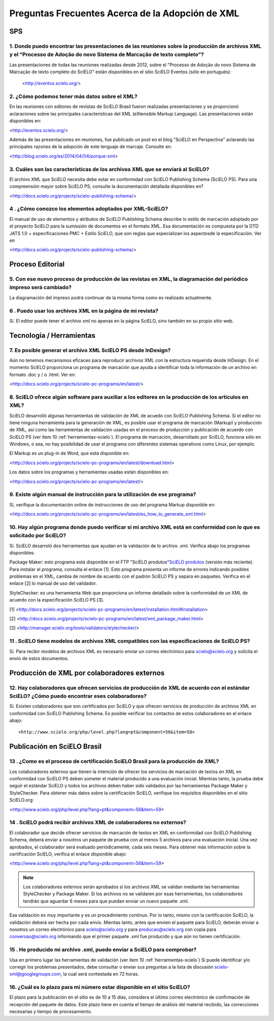 .. _preguntas-scielo-frecuentes:

Preguntas Frecuentes Acerca de la Adopción de XML
=================================================

SPS
---

.. _eventos-scielo:

1. Donde puedo encontrar las presentaciones de las reuniones sobre la producción de archivos XML y el “Processo de Adoção do novo Sistema de Marcação de texto completo”?
^^^^^^^^^^^^^^^^^^^^^^^^^^^^^^^^^^^^^^^^^^^^^^^^^^^^^^^^^^^^^^^^^^^^^^^^^^^^^^^^^^^^^^^^^^^^^^^^^^^^^^^^^^^^^^^^^^^^^^^^^^^^^^^^^^^^^^^^^^^^^^^^^^^^^^^^^

Las presentaciones de todas las reuniones realizadas desde 2012, sobre el “Processo de Adoção do novo Sistema de Marcação de texto completo do SciELO” están disponibles en el sitio SciELO Eventos (sólo en portugués):

 <http://eventos.scielo.org/>



.. _sobre-xml:

2. ¿Cómo podemos tener más datos sobre el XML?
^^^^^^^^^^^^^^^^^^^^^^^^^^^^^^^^^^^^^^^^^^^^^^

En las reuniones con editores de revistas de SciELO Brasil fueron realizadas presentaciones y se proporcionó aclaraciones sobre las principales características  del XML (eXtensible Markup Language). Las presentaciones están disponibles en: 

<http://eventos.scielo.org/>

Además de las presentaciones en reuniones, fue publicado un post en el blog "SciELO en Perspectiva" aclarando las principales razones de la adopción de este lenguaje de marcaje. Consulte en:

<http://blog.scielo.org/es/2014/04/04/porque-xml>
 

.. _xml-scielo:

3. Cuáles son las características de los archivos XML que se enviará al SciELO?
^^^^^^^^^^^^^^^^^^^^^^^^^^^^^^^^^^^^^^^^^^^^^^^^^^^^^^^^^^^^^^^^^^^^^^^^^^^^^^^

El archivo XML que SciELO necesita debe estar en conformidad con SciELO Publishing Schema (SciELO PS).
Para una compreensión mayor sobre SciELO PS, consulte la documentación detallada disponibles en?

<http://docs.scielo.org/projects/scielo-publishing-schema/>



.. _manual-sps:

4 . ¿Cómo conozco los elementos adoptados por XML-SciELO?
^^^^^^^^^^^^^^^^^^^^^^^^^^^^^^^^^^^^^^^^^^^^^^^^^^^^^^^^^

El manual de uso de elementos y atributos de SciELO Publishing Schema describe lo estilo de marcación adoptado por el proyecto SciELO para la sumissión de documentos en el formato XML. Esa documentación es compuesta por la DTD JATS 1.0 + especificaciones PMC + Estilo SciELO, que son reglas que especializan los aspectosde la especificación. Ver en

<http://docs.scielo.org/projects/scielo-publishing-schema/>



Proceso Editorial
-----------------


.. _diagramacion:

5. Con ese nuevo proceso de producción de las revistas en XML, la diagramación del periódico impreso será cambiado?
^^^^^^^^^^^^^^^^^^^^^^^^^^^^^^^^^^^^^^^^^^^^^^^^^^^^^^^^^^^^^^^^^^^^^^^^^^^^^^^^^^^^^^^^^^^^^^^^^^^^^^^^^^^^^^^^^^^

La diagramación del impreso podrá continuar de la misma forma como es realizado actualmente.



.. _reuso-xml:

6 . Puedo usar los archivos XML en la página de mi revista?
^^^^^^^^^^^^^^^^^^^^^^^^^^^^^^^^^^^^^^^^^^^^^^^^^^^^^^^^^^^

Sí. El editor puede tener el archivo xml no apenas en la página SciELO, sino también en su propio sitio web.


Tecnología / Herramientas
-------------------------


.. _xml-desde-indesign:

7. Es posible generar el archivo XML SciELO PS desde InDesign?
^^^^^^^^^^^^^^^^^^^^^^^^^^^^^^^^^^^^^^^^^^^^^^^^^^^^^^^^^^^^^^

Aún no tenemos mecanismos eficaces para reproducir archivos XML con la estructura requerida desde InDesign. En el momento SciELO proporciona un programa de marcación que ayuda a identificar toda la información de un archivo en formato .doc y / o .html. Ver en:

<http://docs.scielo.org/projects/scielo-pc-programs/en/latest/>




.. _marcacion-xml:

8. SciELO ofrece algún software para auxiliar a los editores en la producción de los artículos en XML?
^^^^^^^^^^^^^^^^^^^^^^^^^^^^^^^^^^^^^^^^^^^^^^^^^^^^^^^^^^^^^^^^^^^^^^^^^^^^^^^^^^^^^^^^^^^^^^^^^^^^

SciELO desarrolló algunas herramientas de validación de XML de acuedo con SciELO Publishing Schema. Si el editor no tiene ninguna herramienta para la generación de XML, es posible usar el programa de marcación (Markup) y producción de XML, así como las herramientas de validación usadas en el proceso de producción y publicación de acuerdo con SciELO PS (ver ítem 10 :ref:`herramientas-scielo`).
El programa de marcación, desarrollado por SciELO, funciona sólo en Windows, o sea, no hay posibilidad de usar el programa con diferentes sistemas operativos como Linux, por ejemplo.

El Markup es un plug-in de Word, que está disponible en:

<http://docs.scielo.org/projects/scielo-pc-programs/en/latest/download.html>

Los datos sobre los programas y herramientas usadas están disponibles en:

<http://docs.scielo.org/projects/scielo-pc-programs/en/latest/>


.. _manual-marcacion:

9. Existe algún manual de instrucción para la utilización de ese programa?
^^^^^^^^^^^^^^^^^^^^^^^^^^^^^^^^^^^^^^^^^^^^^^^^^^^^^^^^^^^^^^^^^^^^^^^^^^

Sí, verifique la documentación online de instrucciones de uso del programa Markup disponible en:

<http://docs.scielo.org/projects/scielo-pc-programs/en/latest/es_how_to_generate_xml.html>


.. _herramientas-scielo:

10. Hay algún programa donde puedo verificar si mi archivo XML está en conformidad con lo que es solicitado por SciELO?
^^^^^^^^^^^^^^^^^^^^^^^^^^^^^^^^^^^^^^^^^^^^^^^^^^^^^^^^^^^^^^^^^^^^^^^^^^^^^^^^^^^^^^^^^^^^^^^^^^^^^^^^^^^^^^^^^^^^^^^

Sí. SciELO desarroló dos herramientas que ayudan en la validación de lo archivo .xml. Verifica abajo los programas disponibles:

Package Maker: esto programa está disponible en el FTP "SciELO produtos"`SciELO produtos <download.html>`_ (versión más reciente). Para instalar el programa, consulta el enlace [1]. Esto programa presenta un informe de errores indicando posibles problemas en el XML, cambia de nombre de acuerdo con el padrón SciELO PS y separa en paquetes.
Verifica en el enlace [2] lo manual de uso del validador.


StyleChecker: es una herramienta Web que proporciona un informe detallado sobre la conformidad de un XML de acuerdo con la especificación SciELO PS [3].

[1] <http://docs.scielo.org/projects/scielo-pc-programs/en/latest/installation.html#installation>

[2] <http://docs.scielo.org/projects/scielo-pc-programs/en/latest/xml_package_maker.html>

[3] <http://manager.scielo.org/tools/validators/stylechecker/>


.. _exemplos-xml:

11 . SciELO tiene modelos de archivos XML compatibles con las especificaciones de SciELO PS?
^^^^^^^^^^^^^^^^^^^^^^^^^^^^^^^^^^^^^^^^^^^^^^^^^^^^^^^^^^^^^^^^^^^^^^^^^^^^^^^^^^^^^^^^^^^^

Sí. Para recibir modelos de archivos XML es necesario enviar un correo electrónico para scielo@scielo.org y solicita el envío de estos documentos.



Producción de XML por colaboradores externos
--------------------------------------------


.. _colaboradores-externos:

12. Hay colaboradores que ofrecen servicios de producción de XML de acuerdo con el estándar SciELO? ¿Cómo puedo encontrar eses colaboradores?
^^^^^^^^^^^^^^^^^^^^^^^^^^^^^^^^^^^^^^^^^^^^^^^^^^^^^^^^^^^^^^^^^^^^^^^^^^^^^^^^^^^^^^^^^^^^^^^^^^^^^^^^^^^^^^^^^^^^^^^^^^^^^^^^^^^^^^^^^^^^^

Sí. Existen colaboradores que son certificados por SciELO y que ofrecen servicios de producción de archivos XML en conformidad con SciELO Publishing Schema. Es posible verificar los contactos de estos colaboradores en el enlace abajo::

<http://www.scielo.org/php/level.php?lang=pt&component=56&item=58>




Publicación en SciELO Brasil
----------------------------

.. _certificacao-scielo-brasil:

13 . ¿Como es el proceso de certificación SciELO Brasil para la producción de XML?
^^^^^^^^^^^^^^^^^^^^^^^^^^^^^^^^^^^^^^^^^^^^^^^^^^^^^^^^^^^^^^^^^^^^^^^^^^^^^^^^^^

Los colaboradores externos que tienen la intención de ofrecer los servicios de marcación de textos en XML en conformidad con SciELO PS deben someter el material producido a una evaluación inicial. Mientras tanto, la prueba debe seguir el estándar SciELO y todos los archivos deben haber sido validados por las herramientas Package Maker y StyleChecker. 
Para obtener más datos sobre la certificación SciELO, verifique los requisitos disponibles en el sitio SciELO.org:

<http://www.scielo.org/php/level.php?lang=pt&component=56&item=59>



.. _no-colaboradores:

14 . SciELO podrá recibir archivos XML de colaboradores no externos?
^^^^^^^^^^^^^^^^^^^^^^^^^^^^^^^^^^^^^^^^^^^^^^^^^^^^^^^^^^^^^^^^^^^^

El colaborador que decide ofrecer servicios de marcación de textos en XML en conformidad con SciELO Publishing Schema, deberá enviar a nosotros un paquete de prueba con al menos 5 archivos para una evaluación inicial. Una vez aprobados, el colaborador será evaluado periódicamente, cada seis meses. Para obtener más información sobre la certificación SciELO, verifica el enlace disponible abajo:

<http://www.scielo.org/php/level.php?lang=pt&component=56&item=59>



.. note:: Los colaboradores externos serán aprobados si los archivos XML se validan mediante las herramientas StyleChecker y Package Maker. Si los archivos no se validaren por esas herramientas, los colaboradores tendrán que aguardar 6 meses para que puedan enviar un nuevo paquete .xml.
Esa validación es muy importante y es un procedimiento contínuo. Por lo tanto, mismo con la certificación SciELO, la validación deberá ser hecha por cada envío.
Mientas tanto, antes que envien el paquete para SciELO, deberán enviar a nosotros un correo electrónico para scielo@scielo.org y para producao@scielo.org con copia para conversao@scielo.org informando que el primer paquete .xml fue producido y que aún no tienen certificación.



.. _proceso-validacion:

15 . He producido mi archivo .xml, puedo enviar a SciELO para comprobar?
^^^^^^^^^^^^^^^^^^^^^^^^^^^^^^^^^^^^^^^^^^^^^^^^^^^^^^^^^^^^^^^^^^^^^^^^

Usa en primero lugar las herramientas de validación (ver ítem 10 :ref:`herramientas-scielo`)
Si puede identificar y/o corregir los problemas presentados, debe consultar o enviar sus preguntas a la lista de discusión scielo-xml@googlegroups.com, la cual será contestada en 72 horas.



.. _plazo-scielo:

16. ¿Cuál es lo plazo para mi número estar disponible en el sitio SciELO?
^^^^^^^^^^^^^^^^^^^^^^^^^^^^^^^^^^^^^^^^^^^^^^^^^^^^^^^^^^^^^^^^^^^^^^^^^

El plazo para la publicación en el sitio es de 10 a 15 días, considera el último correo electrónico de confirmación de recepción del paquete de datos.
Este plazo tiene en cuenta el tiempo de análisis del material recibido, las correcciones necesarias y tiempo de procesamiento.
